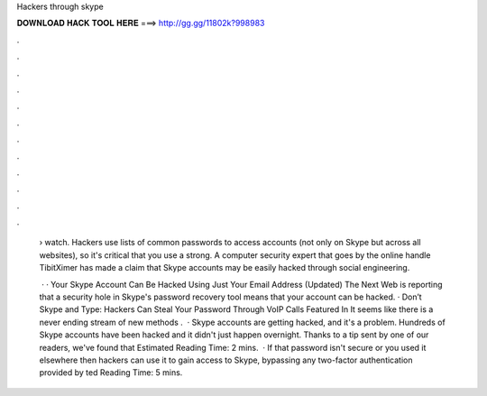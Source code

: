 Hackers through skype



𝐃𝐎𝐖𝐍𝐋𝐎𝐀𝐃 𝐇𝐀𝐂𝐊 𝐓𝐎𝐎𝐋 𝐇𝐄𝐑𝐄 ===> http://gg.gg/11802k?998983



.



.



.



.



.



.



.



.



.



.



.



.

 › watch. Hackers use lists of common passwords to access accounts (not only on Skype but across all websites), so it's critical that you use a strong. A computer security expert that goes by the online handle TibitXimer has made a claim that Skype accounts may be easily hacked through social engineering.
 
  · · Your Skype Account Can Be Hacked Using Just Your Email Address (Updated) The Next Web is reporting that a security hole in Skype's password recovery tool means that your account can be hacked. · Don’t Skype and Type: Hackers Can Steal Your Password Through VoIP Calls Featured In It seems like there is a never ending stream of new methods .  · Skype accounts are getting hacked, and it's a problem. Hundreds of Skype accounts have been hacked and it didn't just happen overnight. Thanks to a tip sent by one of our readers, we've found that Estimated Reading Time: 2 mins.  · If that password isn't secure or you used it elsewhere then hackers can use it to gain access to Skype, bypassing any two-factor authentication provided by ted Reading Time: 5 mins.
